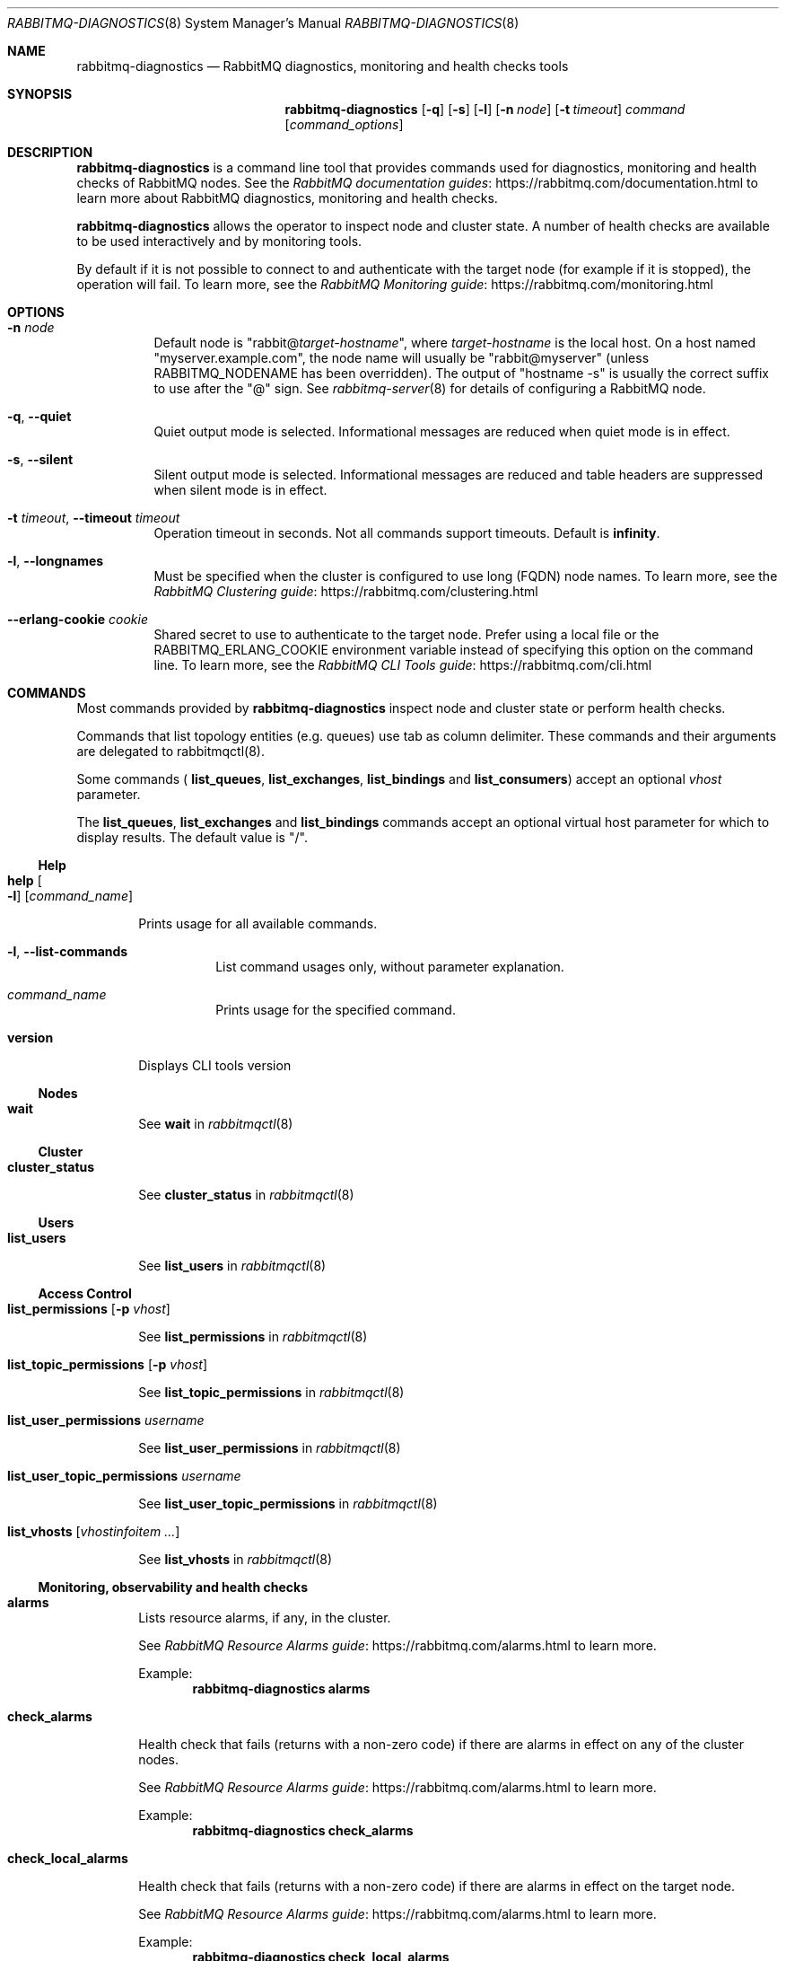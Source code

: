 .\" vim:ft=nroff:
.\" The contents of this file are subject to the Mozilla Public License
.\" Version 1.1 (the "License"); you may not use this file except in
.\" compliance with the License. You may obtain a copy of the License
.\" at https://www.mozilla.org/MPL/
.\"
.\" Software distributed under the License is distributed on an "AS IS"
.\" basis, WITHOUT WARRANTY OF ANY KIND, either express or implied. See
.\" the License for the specific language governing rights and
.\" limitations under the License.
.\"
.\" The Original Code is RabbitMQ.
.\"
.\" The Initial Developer of the Original Code is Pivotal Software, Inc.
.\" Copyright (c) 2007-2019 Pivotal Software, Inc.  All rights reserved.
.\"
.Dd January 29, 2019
.Dt RABBITMQ-DIAGNOSTICS 8
.Os "RabbitMQ Server"
.Sh NAME
.Nm rabbitmq-diagnostics
.Nd RabbitMQ diagnostics, monitoring and health checks tools
.\" ------------------------------------------------------------------
.Sh SYNOPSIS
.\" ------------------------------------------------------------------
.Nm
.Op Fl q
.Op Fl s
.Op Fl l
.Op Fl n Ar node
.Op Fl t Ar timeout
.Ar command
.Op Ar command_options
.\" ------------------------------------------------------------------
.Sh DESCRIPTION
.\" ------------------------------------------------------------------
.Nm
is a command line tool that provides commands used for diagnostics, monitoring
and health checks of RabbitMQ nodes.
See the
.Lk https://rabbitmq.com/documentation.html "RabbitMQ documentation guides"
to learn more about RabbitMQ diagnostics, monitoring and health checks.

.Nm
allows the operator to inspect node and cluster state. A number of
health checks are available to be used interactively and by monitoring tools.

.Pp
By default if it is not possible to connect to and authenticate with the target node
(for example if it is stopped), the operation will fail.
To learn more, see the
.Lk https://rabbitmq.com/monitoring.html "RabbitMQ Monitoring guide"
.
.\" ------------------------------------------------------------------
.Sh OPTIONS
.\" ------------------------------------------------------------------
.Bl -tag -width Ds
.It Fl n Ar node
Default node is
.Qq Pf rabbit@ Ar target-hostname ,
where
.Ar target-hostname
is the local host.
On a host named
.Qq myserver.example.com ,
the node name will usually be
.Qq rabbit@myserver
(unless
.Ev RABBITMQ_NODENAME
has been overridden).
The output of
.Qq hostname -s
is usually the correct suffix to use after the
.Qq @
sign.
See
.Xr rabbitmq-server 8
for details of configuring a RabbitMQ node.
.It Fl q , -quiet
Quiet output mode is selected.
Informational messages are reduced when quiet mode is in effect.
.It Fl s , -silent
Silent output mode is selected.
Informational messages are reduced and table headers are suppressed when silent mode is in effect.
.It Fl t Ar timeout , Fl -timeout Ar timeout
Operation timeout in seconds.
Not all commands support timeouts.
Default is
.Cm infinity .
.It Fl l , Fl -longnames
Must be specified when the cluster is configured to use long (FQDN) node names.
To learn more, see the
.Lk https://rabbitmq.com/clustering.html "RabbitMQ Clustering guide"
.It Fl -erlang-cookie Ar cookie
Shared secret to use to authenticate to the target node.
Prefer using a local file or the
.Ev RABBITMQ_ERLANG_COOKIE
environment variable instead of specifying this option on the command line.
To learn more, see the
.Lk https://rabbitmq.com/cli.html "RabbitMQ CLI Tools guide"
.El
.\" ------------------------------------------------------------------
.Sh COMMANDS
.\" ------------------------------------
.Pp
Most commands provided by
.Nm
inspect node and cluster state or perform health checks.
.Pp
Commands that list topology entities (e.g. queues) use tab as column delimiter.
These commands and their arguments are delegated to rabbitmqctl(8).
.Pp
Some commands (
.Cm list_queues ,
.Cm list_exchanges ,
.Cm list_bindings
and
.Cm list_consumers )
accept an optional
.Ar vhost
parameter.
.Pp
The
.Cm list_queues ,
.Cm list_exchanges
and
.Cm list_bindings
commands accept an optional virtual host parameter for which to display
results.
The default value is
.Qq / .
.El
.Ss Help
.Bl -tag -width Ds
.\" ------------------------------------
.Bl -tag -width Ds
.It Cm help Oo Fl l Oc Op Ar command_name
.Pp
Prints usage for all available commands.
.Bl -tag -width Ds
.It Fl l , Fl -list-commands
List command usages only, without parameter explanation.
.It Ar command_name
Prints usage for the specified command.
.El
.\" ------------------------------------
.It Cm version
.Pp
Displays CLI tools version
.El
.Ss Nodes
.Bl -tag -width Ds
.\" ------------------------------------
.It Cm wait
.Pp
See
.Cm wait
in
.Xr rabbitmqctl 8
.El
.Ss Cluster
.Bl -tag -width Ds
.\" ------------------------------------
.It Cm cluster_status
.Pp
See
.Cm cluster_status
in
.Xr rabbitmqctl 8
.El
.Ss Users
.Bl -tag -width Ds
.\" ------------------------------------
.It Cm list_users
.Pp
See
.Cm list_users
in
.Xr rabbitmqctl 8
.El
.Ss Access Control
.Bl -tag -width Ds
.\" ------------------------------------
.It Cm list_permissions Op Fl p Ar vhost
.Pp
See
.Cm list_permissions
in
.Xr rabbitmqctl 8
.\" ------------------------------------
.It Cm list_topic_permissions Op Fl p Ar vhost
.Pp
See
.Cm list_topic_permissions
in
.Xr rabbitmqctl 8
.\" ------------------------------------
.It Cm list_user_permissions Ar username
.Pp
See
.Cm list_user_permissions
in
.Xr rabbitmqctl 8
.\" ------------------------------------
.It Cm list_user_topic_permissions Ar username
.Pp
See
.Cm list_user_topic_permissions
in
.Xr rabbitmqctl 8
.\" ------------------------------------
.It Cm list_vhosts Op Ar vhostinfoitem ...
.Pp
See
.Cm list_vhosts
in
.Xr rabbitmqctl 8
.El
.Ss Monitoring, observability and health checks
.Bl -tag -width Ds
.\" ------------------------------------
.It Cm alarms
.Pp
Lists resource alarms, if any, in the cluster.
.Pp
See
.Lk https://rabbitmq.com/alarms.html "RabbitMQ Resource Alarms guide"
to learn more.
.Pp
Example:
.Sp
.Dl rabbitmq-diagnostics alarms
.\" ------------------------------------
.It Cm check_alarms
.Pp
Health check that fails (returns with a non-zero code) if there are alarms
in effect on any of the cluster nodes.
.Pp
See
.Lk https://rabbitmq.com/alarms.html "RabbitMQ Resource Alarms guide"
to learn more.
.Pp
Example:
.Sp
.Dl rabbitmq-diagnostics check_alarms
.\" ------------------------------------
.It Cm check_local_alarms
.Pp
Health check that fails (returns with a non-zero code) if there are alarms
in effect on the target node.
.Pp
See
.Lk https://rabbitmq.com/alarms.html "RabbitMQ Resource Alarms guide"
to learn more.
.Pp
Example:
.Sp
.Dl rabbitmq-diagnostics check_local_alarms
.\" ------------------------------------
.It Cm check_port_connectivity
.Pp
Health check that fails (returns with a non-zero code) if any listener ports
on the target node cannot accept a new TCP connection opened by
.Nm
.Pp
The check only validates if a new TCP connection is accepted. It does not
perform messaging protocol handshake or authenticate.
.Pp
See
.Lk https://rabbitmq.com/networking.html "RabbitMQ Networking guide"
to learn more.
.Pp
Example:
.Sp
.Dl rabbitmq-diagnostics check_port_connectivity
.\" ------------------------------------
.It Cm check_port_listener
.Pp
Health check that fails (returns with a non-zero code) if the target node
is not listening on the specified port (there is no listener that
uses that port).
.Pp
See
.Lk https://rabbitmq.com/networking.html "RabbitMQ Networking guide"
to learn more.
.Pp
Example:
.Sp
.Dl rabbitmq-diagnostics check_port_listener 5672
.\" ------------------------------------
.It Cm check_protocol_listener
.Pp
Health check that fails (returns with a non-zero code) if the target node
does not have a listener for the specified protocol.
.Pp
See
.Lk https://rabbitmq.com/networking.html "RabbitMQ Networking guide"
to learn more.
.Pp
Example:
.Sp
.Dl rabbitmq-diagnostics check_protocol_listener mqtt
.\" ------------------------------------
.It Cm check_running
.Pp
Health check that fails (returns with a non-zero code) if the RabbitMQ
application is not running on the target node.
.Pp
If
.Cm rabbitmqctl(8)
was used to stop the application, this check will fail.
.Pp
Example:
.Sp
.Dl rabbitmq-diagnostics check_running
.\" ------------------------------------
.It Cm check_virtual_hosts
.Pp
Health check that checks if all vhosts are running in the target node
.Pp
Example:
.Sp
.Dl rabbitmq-diagnostics check_virtual_hosts --timeout 60
.\" ------------------------------------
.It Cm cipher_suites
.Pp
Lists cipher suites enabled by default. To list all available cipher suites, add the --all argument.
.Pp
Example:
.Sp
.Dl rabbitmq-diagnostics cipher_suites --format openssl --all
.\" ------------------------------------
.It Cm command_line_arguments
.Pp
Displays target node's command-line arguments and flags as reported by the runtime.
.Pp
Example:
.Sp
.Dl rabbitmq-diagnostics command_line_arguments -n rabbit@hostname
.\" ------------------------------------
.It Cm consume_event_stream
.Pp
Streams internal events from a running node. Output is jq-compatible.
.Pp
Example:
.Sp
.Dl rabbitmq-diagnostics consume_event_stream -n rabbit@hostname --duration 20 --pattern "queue_.*"
.\" ------------------------------------
.It Cm discover_peers
.Pp
Runs a peer discovery on the target node and prints the discovered nodes, if any.
.Pp
See
.Lk https://rabbitmq.com/cluster-formation.html "RabbitMQ Cluster Formation guide"
to learn more.
.Pp
Example:
.Sp
.Dl rabbitmq-diagnostics discover_peers --timeout 60
.\" ------------------------------------
.It Cm environment
See
.Cm environment
in
.Xr rabbitmqctl 8
.\" ------------------------------------
.It Cm erlang_cookie_hash
.Pp
Outputs a hashed value of the shared secret used by the target node
to authenticate CLI tools and peers. The value can be compared with the hash
found in error messages of CLI tools.
.Pp
See
.Lk https://rabbitmq.com/clustering.html#erlang-cookie "RabbitMQ Clustering guide"
to learn more.
.Pp
Example:
.Sp
.Dl rabbitmq-diagnostics erlang_cookie_hash -q
.\" ------------------------------------
.It Cm erlang_version
.Pp
Reports target node's Erlang/OTP version.
.Pp
Example:
.Sp
.Dl rabbitmq-diagnostics erlang_version -q
.\" ------------------------------------
.It Cm is_booting
.Pp
Reports if RabbitMQ application is currently booting (not booted/running or stopped) on
the target node.
.Pp
Example:
.Sp
.Dl rabbitmq-diagnostics is_booting
.\" ------------------------------------
.It Cm is_running
.Pp
Reports if RabbitMQ application is fully booted and running (that is, not stopped) on
the target node.
.Pp
Example:
.Sp
.Dl rabbitmq-diagnostics is_running
.\" ------------------------------------
.It Cm list_bindings Oo Fl p Ar vhost Oc Op Ar bindinginfoitem ...
.Pp
See
.Cm list_bindings
in
.Xr rabbitmqctl 8
.\" ------------------------------------
.It Cm list_channels Op Ar channelinfoitem ...
.Pp
See
.Cm list_channels
in
.Xr rabbitmqctl 8
.\" ------------------------------------
.It Cm list_ciphers
.Pp
See
.Cm list_ciphers
in
.Xr rabbitmqctl 8
.\" ------------------------------------
.It Cm list_connections Op Ar connectioninfoitem ...
.Pp
See
.Cm list_connections
in
.Xr rabbitmqctl 8
.\" ------------------------------------
.It Cm list_consumers Op Fl p Ar vhost
.Pp
See
.Cm list_consumers
in
.Xr rabbitmqctl 8
.\" ------------------------------------
.It Cm list_exchanges Oo Fl p Ar vhost Oc Op Ar exchangeinfoitem ...
.Pp
See
.Cm list_exchanges
in
.Xr rabbitmqctl 8
.\" ------------------------------------
.It Cm list_hashes
.Pp
See
.Cm list_hashes
in
.Xr rabbitmqctl 8
.\" ------------------------------------
.It Cm list_queues Oo Fl p Ar vhost Oc Oo Fl -offline | Fl -online | Fl -local Oc Op Ar queueinfoitem ...
.Pp
See
.Cm list_queues
in
.Xr rabbitmqctl 8
.\" ------------------------------------
.It Cm list_unresponsive_queues Oc Oo Fl -local Oc Oo Fl -queue_timeout Ar milliseconds Oc Oo Ar column ... Oc Op Fl -no-table-headers
.Pp
See
.Cm list_unresponsive_queues
in
.Xr rabbitmqctl 8
.\" ------------------------------------
.It Cm listeners
.Pp
Lists listeners (bound sockets) on this node. Use this to inspect
what protocols and ports the node is listening on for client, CLI tool
and peer connections.
.Pp
See
.Lk https://rabbitmq.com/networking.html "RabbitMQ Networking guide"
to learn more.
.Pp
Example:
.Sp
.Dl rabbitmq-diagnostics listeners
.\" ------------------------------------
.It Cm log_tail Fl -number Ar number | Fl N Ar number  Op Fl -timeout Ar milliseconds
.Pp
Prints the last N lines of the log on the node
.Pp
Example:
.Sp
.Dl rabbitmq-diagnostics log_tail -number 100
.\" ------------------------------------
.It Cm log_tail_stream Oo Fl -duration Ar seconds | Fl d Ar seconds Oc Op Fl -timeout Ar milliseconds
.Pp
Streams logs from a running node for a period of time
.Pp
Example:
.Sp
.Dl rabbitmq-diagnostics log_tail_stream --duration 60
.\" ------------------------------------
.It Cm maybe_stuck
.Pp
Periodically samples stack traces of all Erlang processes
("lightweight threads") on the node. Reports the processes for which
stack trace samples are identical.
.Pp
Identical samples may indicate that the process is not making any progress
but is not necessarily an indication of a problem.
.Pp
Example:
.Sp
.Dl rabbitmq-diagnostics maybe_stuck -q
.\" ------------------------------------
.It Cm memory_breakdown Op Fl -unit Ar memory_unit
.Pp
Displays node's memory usage by category.
Supported memory units are:
.Bl -bullet
.It
bytes
.It
megabytes
.It
gigabytes
.It
terabytes
.El
.Pp
See
.Lk https://rabbitmq.com/memory-use.html "RabbitMQ Memory Use guide"
to learn more.
.Pp
Example:
.sp
.Dl rabbitmq-diagnostics memory_breakdown --unit gigabytes
.\" ------------------------------------
.It Cm observer Op Fl -interval Ar seconds
.Pp
Starts a CLI observer interface on the target node
.Pp
Example:
.Sp
.Dl rabbitmq-diagnostics observer --interval 10
.\" ------------------------------------
.It Cm ping
.Pp
Most basic health check. Succeeds if target node (runtime) is running
and
.Nm
can authenticate with it successfully.
.\" ------------------------------------
.It Cm report
.Pp
See
.Cm report
in
.Xr rabbitmqctl 8
.\" ------------------------------------
.It Cm runtime_thread_stats Op Fl -sample-interval Ar interval
.Pp
Performs sampling of runtime (kernel) threads' activity for
.Ar interval
seconds and reports it.
.Pp
For this command to work, Erlang/OTP on the target node must be compiled with
microstate accounting support and have the runtime_tools package available.
.Pp
Example:
.Sp
.Dl rabbitmq-diagnostics runtime_thread_stats --sample-interval 15
.\" ------------------------------------
.It Cm schema_info Oc Oo Fl -no_table_headers Oc Oo Ar column ... Oc Op Fl -timeout Ar milliseconds
.Pp
See
.Cm schema_info
in
.Xr rabbitmqctl 8
.\" ------------------------------------
.It Cm server_version
.Pp
Reports target node's version.
.Pp
Example:
.Sp
.Dl rabbitmq-diagnostics server_version -q
.\" ------------------------------------
.It Cm status
.Pp
See
.Cm status
in
.Xr rabbitmqctl 8
.\" ------------------------------------
.It Cm tls_versions
.Pp
Lists all TLS versions supported by the runtime on the target node.
Note that RabbitMQ can be configured to only accept a subset of those
versions, for example, SSLv3 is disabled by default.
.Pp
See
.Lk https://rabbitmq.com/ssl.html "RabbitMQ TLS guide"
to learn more.
.Pp
Example:
.Sp
.Dl rabbitmq-diagnostics tls_versions -q
.El
.Ss Parameters
.Bl -tag -width Ds
.\" ------------------------------------
.It Cm list_global_parameters
.Pp
See
.Cm list_global_parameters
in
.Xr rabbitmqctl 8
.\" ------------------------------------
.It Cm list_parameters Op Fl p Ar vhost
.Pp
See
.Cm list_parameters
in
.Xr rabbitmqctl 8
.El
.Ss Policies
.Bl -tag -width Ds
.\" ------------------------------------
.It Cm list_operator_policies Op Fl p Ar vhost
.Pp
See
.Cm list_operator_policies
in
.Xr rabbitmqctl 8
.\" ------------------------------------
.It Cm list_policies Op Fl p Ar vhost
.Pp
See
.Cm list_policies
in
.Xr rabbitmqctl 8
.\" ------------------------------------
.El
.Ss Virtual hosts
.Bl -tag -width Ds
.\" ------------------------------------
.It Cm list_vhost_limits Oo Fl -vhost Ar vhost Oc Oo Fl -global Oc Op Fl -no-table-headers
.Pp
See
.Cm list_vhost_limits
in
.Xr rabbitmqctl 8
.El
.Ss Node configuration
.Bl -tag -width Ds
.\" ------------------------------------
.It Cm log_location Oo Fl -all | Fl a Oc Op Fl -timeout Ar milliseconds
.Pp
Shows log file location(s) on target node
.Pp
Example:
.Sp
.Dl rabbitmq-diagnostics log_location -a
.El
.Ss Feature flags
.Bl -tag -width Ds
.\" ------------------------------------
.It Cm list_feature_flags Oo Ar column ... Oc Op Fl -timeout Ar milliseconds
.Pp
See
.Cm list_feature_flags
in
.Xr rabbitmqctl 8
.El
.Ss Queues
.Bl -tag -width Ds
.\" ------------------------------------
.It Cm quorum_status Ar queue Op Fl -vhost Ar vhost
.Pp
See
.Cm quorum_status
in
.Xr rabbitmqctl 8
.\" ------------------------------------------------------------------
.Sh SEE ALSO
.\" ------------------------------------------------------------------
.Xr rabbitmqctl 8 ,
.Xr rabbitmq-server 8 ,
.Xr rabbitmq-queues 8 ,
.Xr rabbitmq-upgrade 8 ,
.Xr rabbitmq-service 8 ,
.Xr rabbitmq-env.conf 5 ,
.Xr rabbitmq-echopid 8
.\" ------------------------------------------------------------------
.Sh AUTHOR
.\" ------------------------------------------------------------------
.An The RabbitMQ Team Aq Mt info@rabbitmq.com
